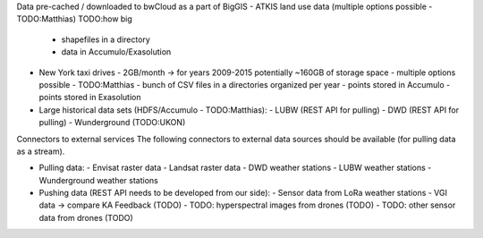 Data pre-cached / downloaded to bwCloud as a part of BigGIS
- ATKIS land use data (multiple options possible - TODO:Matthias) TODO:how big
  - shapefiles in a directory
  - data in Accumulo/Exasolution
- New York taxi drives
  - 2GB/month -> for years 2009-2015 potentially ~160GB of storage space
  - multiple options possible - TODO:Matthias
  - bunch of CSV files in a directories organized per year
  - points stored in Accumulo
  - points stored in Exasolution
- Large historical data sets (HDFS/Accumulo - TODO:Matthias):
  - LUBW (REST API for pulling)
  - DWD (REST API for pulling)
  - Wunderground (TODO:UKON)

Connectors to external services
The following connectors to external data sources should be available (for pulling data as a stream).

- Pulling data:
  - Envisat raster data
  - Landsat raster data
  - DWD weather stations
  - LUBW weather stations
  - Wunderground weather stations

- Pushing data (REST API needs to be developed from our side):
  - Sensor data from LoRa weather stations
  - VGI data -> compare KA Feedback (TODO)
  - TODO: hyperspectral images from drones (TODO)
  - TODO: other sensor data from drones (TODO)
